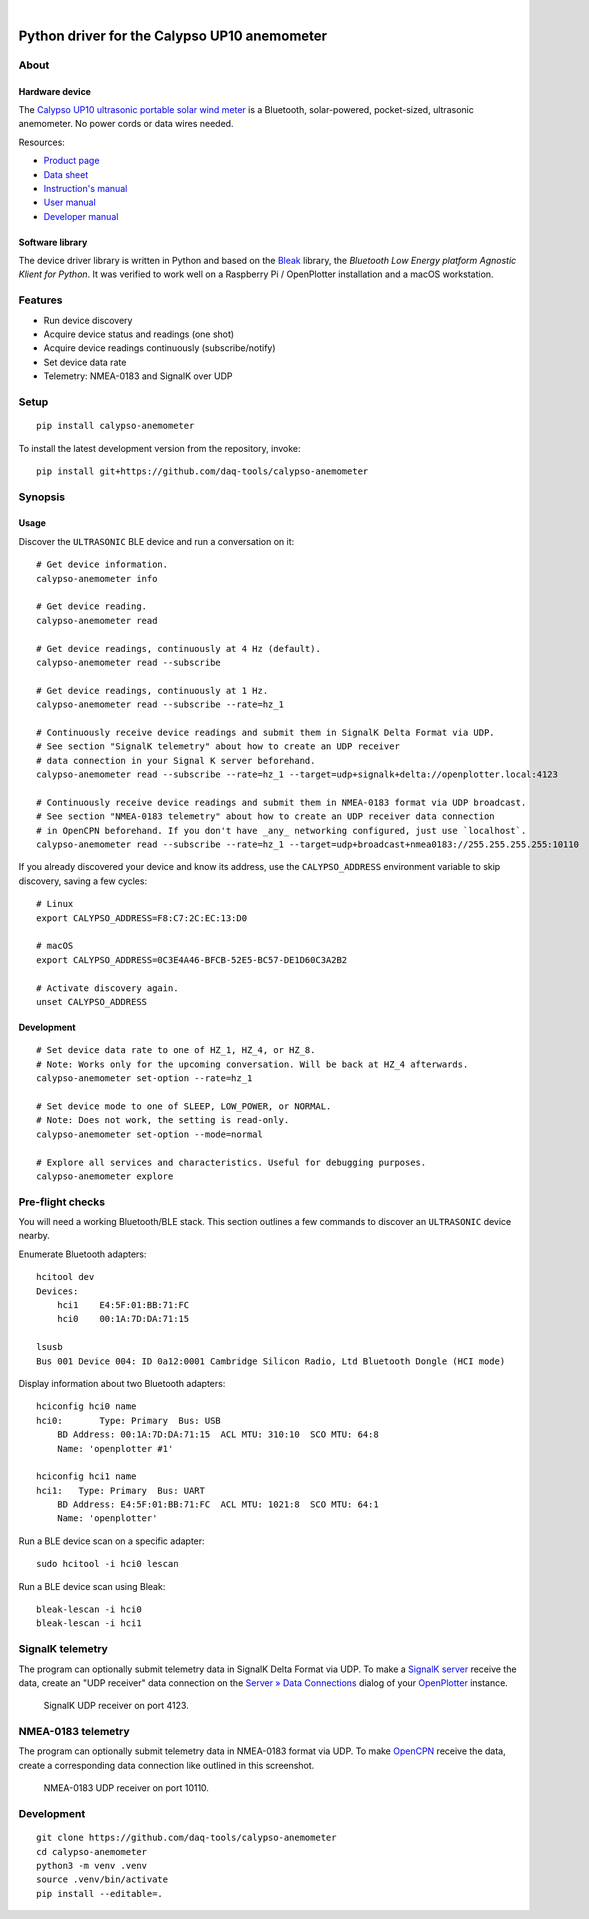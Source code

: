 .. image:: https://github.com/daq-tools/calypso-anemometer/workflows/Tests/badge.svg
    :target: https://github.com/daq-tools/calypso-anemometer/actions?workflow=Tests

.. image:: https://codecov.io/gh/daq-tools/calypso-anemometer/branch/main/graph/badge.svg
    :target: https://codecov.io/gh/daq-tools/calypso-anemometer
    :alt: Test suite code coverage

.. image:: https://img.shields.io/pypi/pyversions/calypso-anemometer.svg
    :target: https://pypi.org/project/calypso-anemometer/

.. image:: https://img.shields.io/pypi/status/calypso-anemometer.svg
    :target: https://pypi.org/project/calypso-anemometer/

.. image:: https://img.shields.io/pypi/v/calypso-anemometer.svg
    :target: https://pypi.org/project/calypso-anemometer/

.. image:: https://pepy.tech/badge/calypso-anemometer/month
    :target: https://pypi.org/project/calypso-anemometer/

.. image:: https://img.shields.io/pypi/l/calypso-anemometer.svg
    :target: https://github.com/daq-tools/calypso-anemometer/blob/main/LICENSE

|

#############################################
Python driver for the Calypso UP10 anemometer
#############################################


*****
About
*****

Hardware device
===============

The `Calypso UP10 ultrasonic portable solar wind meter`_ is a Bluetooth, solar-powered,
pocket-sized, ultrasonic anemometer. No power cords or data wires needed.

Resources:

- `Product page <https://calypsoinstruments.com/shop/product/ultrasonic-portable-solar-wind-meter-2>`_
- `Data sheet <https://calypsoinstruments.com/web/content/39971?access_token=09db51b3-1ad2-4900-b687-fae6c996fbd0&unique=293e2d5d7c89c38f45731af5c582a49de51ef64c&download=true>`_
- `Instruction's manual <https://calypsoinstruments.com/web/content/39973?access_token=a4fb3216-7abd-483d-b2d5-129e86d54142&unique=eb0f37d09f58423b9cac15d4dfa2ecd93d7d5bb3&download=true>`_
- `User manual <https://www.r-p-r.co.uk/downloads/calypso/Ultrasonic_Portable_User_Manual_EN.pdf>`_
- `Developer manual <https://www.instrumentchoice.com.au/attachment/download/81440/5f62c29c10d3c987351591.pdf>`_

Software library
================

The device driver library is written in Python and based on the `Bleak`_
library, the *Bluetooth Low Energy platform Agnostic Klient for Python*.
It was verified to work well on a Raspberry Pi / OpenPlotter installation and a
macOS workstation.


********
Features
********

- Run device discovery
- Acquire device status and readings (one shot)
- Acquire device readings continuously (subscribe/notify)
- Set device data rate
- Telemetry: NMEA-0183 and SignalK over UDP


*****
Setup
*****
::

    pip install calypso-anemometer

To install the latest development version from the repository, invoke::

    pip install git+https://github.com/daq-tools/calypso-anemometer


********
Synopsis
********

Usage
=====

Discover the ``ULTRASONIC`` BLE device and run a conversation on it::

    # Get device information.
    calypso-anemometer info

    # Get device reading.
    calypso-anemometer read

    # Get device readings, continuously at 4 Hz (default).
    calypso-anemometer read --subscribe

    # Get device readings, continuously at 1 Hz.
    calypso-anemometer read --subscribe --rate=hz_1

    # Continuously receive device readings and submit them in SignalK Delta Format via UDP.
    # See section "SignalK telemetry" about how to create an UDP receiver
    # data connection in your Signal K server beforehand.
    calypso-anemometer read --subscribe --rate=hz_1 --target=udp+signalk+delta://openplotter.local:4123

    # Continuously receive device readings and submit them in NMEA-0183 format via UDP broadcast.
    # See section "NMEA-0183 telemetry" about how to create an UDP receiver data connection
    # in OpenCPN beforehand. If you don't have _any_ networking configured, just use `localhost`.
    calypso-anemometer read --subscribe --rate=hz_1 --target=udp+broadcast+nmea0183://255.255.255.255:10110

If you already discovered your device and know its address, use the
``CALYPSO_ADDRESS`` environment variable to skip discovery, saving a few cycles::

    # Linux
    export CALYPSO_ADDRESS=F8:C7:2C:EC:13:D0

    # macOS
    export CALYPSO_ADDRESS=0C3E4A46-BFCB-52E5-BC57-DE1D60C3A2B2

    # Activate discovery again.
    unset CALYPSO_ADDRESS

Development
===========
::

    # Set device data rate to one of HZ_1, HZ_4, or HZ_8.
    # Note: Works only for the upcoming conversation. Will be back at HZ_4 afterwards.
    calypso-anemometer set-option --rate=hz_1

    # Set device mode to one of SLEEP, LOW_POWER, or NORMAL.
    # Note: Does not work, the setting is read-only.
    calypso-anemometer set-option --mode=normal

    # Explore all services and characteristics. Useful for debugging purposes.
    calypso-anemometer explore


*****************
Pre-flight checks
*****************

You will need a working Bluetooth/BLE stack. This section outlines a few
commands to discover an ``ULTRASONIC`` device nearby.

Enumerate Bluetooth adapters::

    hcitool dev
    Devices:
        hci1    E4:5F:01:BB:71:FC
        hci0    00:1A:7D:DA:71:15

    lsusb
    Bus 001 Device 004: ID 0a12:0001 Cambridge Silicon Radio, Ltd Bluetooth Dongle (HCI mode)

Display information about two Bluetooth adapters::

    hciconfig hci0 name
    hci0:	Type: Primary  Bus: USB
        BD Address: 00:1A:7D:DA:71:15  ACL MTU: 310:10  SCO MTU: 64:8
        Name: 'openplotter #1'

    hciconfig hci1 name
    hci1:   Type: Primary  Bus: UART
        BD Address: E4:5F:01:BB:71:FC  ACL MTU: 1021:8  SCO MTU: 64:1
        Name: 'openplotter'

Run a BLE device scan on a specific adapter::

    sudo hcitool -i hci0 lescan

Run a BLE device scan using Bleak::

    bleak-lescan -i hci0
    bleak-lescan -i hci1


*****************
SignalK telemetry
*****************

The program can optionally submit telemetry data in SignalK Delta Format via UDP.
To make a `SignalK server`_ receive the data, create an "UDP receiver" data
connection on the `Server » Data Connections`_ dialog of your `OpenPlotter`_ instance.

.. figure:: https://user-images.githubusercontent.com/453543/178626096-04fcc1b6-dbfc-4317-815d-4f733fee4b67.png

    SignalK UDP receiver on port 4123.


*******************
NMEA-0183 telemetry
*******************

The program can optionally submit telemetry data in NMEA-0183 format via UDP.
To make `OpenCPN`_ receive the data, create a corresponding data connection
like outlined in this screenshot.

.. figure:: https://user-images.githubusercontent.com/453543/179367303-14e1b958-16ae-4bf8-b077-4f96d929e8b0.png

    NMEA-0183 UDP receiver on port 10110.


***********
Development
***********
::

    git clone https://github.com/daq-tools/calypso-anemometer
    cd calypso-anemometer
    python3 -m venv .venv
    source .venv/bin/activate
    pip install --editable=.


.. _Bleak: https://github.com/hbldh/bleak
.. _Calypso UP10 ultrasonic portable solar wind meter: https://calypsoinstruments.com/shop/product/ultrasonic-portable-solar-wind-meter-2
.. _OpenCPN: https://opencpn.org/
.. _OpenPlotter: https://open-boat-projects.org/en/openplotter/
.. _Server » Data Connections: http://openplotter.local:3000/admin/#/serverConfiguration/connections/-
.. _SignalK server: https://github.com/SignalK/signalk-server
